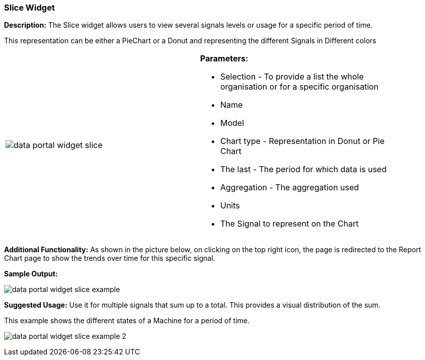 :leveloffset: +2
= Slice Widget
:leveloffset: 0

*Description:* The Slice widget allows users to view several signals levels or usage for a specific period of time.

This representation can be either a PieChart or a Donut and representing the different Signals in Different colors

[width="90%"]
|===
|image:{imageDir}/widgets/data_portal_widget_slice.png[] a|
*Parameters:*

* Selection - To provide a list the whole organisation or for a specific organisation
* Name
* Model
* Chart type - Representation in Donut or Pie Chart
* The last - The period for which data is used
* Aggregation - The aggregation used
* Units
* The Signal to represent on the Chart

|===


*Additional Functionality:* As shown in the picture below, on clicking on the top right icon,
the page is redirected to the Report Chart page to show the trends over time for this specific signal.

*Sample Output:*

image:{imageDir}/widgets/data_portal_widget_slice_example.png[]

*Suggested Usage:* Use it for multiple signals that sum up to a total.
This provides a visual distribution of the sum.

This example shows the different states of a Machine for a period of time.

image:{imageDir}/widgets/data_portal_widget_slice_example_2.png[]

